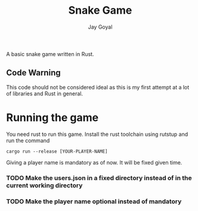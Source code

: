 #+TITLE: Snake Game
#+AUTHOR: Jay Goyal

A basic snake game written in Rust.

** Code Warning
   This code should not be considered ideal as this is my first attempt at a lot of libraries and Rust in general.

* Running the game
  You need rust to run this game. Install the rust toolchain using rutstup and run the command

  #+begin_src shell
cargo run --release [YOUR-PLAYER-NAME]
  #+end_src

  Giving a player name is mandatory as of now. It will be fixed given time.

*** TODO Make the users.json in a fixed directory instead of in the current working directory
*** TODO Make the player name optional instead of mandatory
